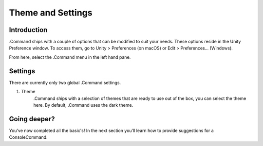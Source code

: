 .. _learn_step_by_step_themes_and_settings:

Theme and Settings
==================

Introduction
------------

.Command ships with a couple of options that can be modified to suit your needs. These options reside in the Unity
Preference window. To access them, go to Unity > Preferences (on macOS) or Edit > Preferences… (Windows).

From here, select the .Command menu in the left hand pane.

Settings
--------

There are currently only two global .Command settings.

1. Theme
    .Command ships with a selection of themes that are ready to use out of the box, you can select the theme here. By
    default, .Command uses the dark theme.

Going deeper?
-------------

You've now completed all the basic's! In the next section you'll learn how to provide suggestions for a ConsoleCommand.

